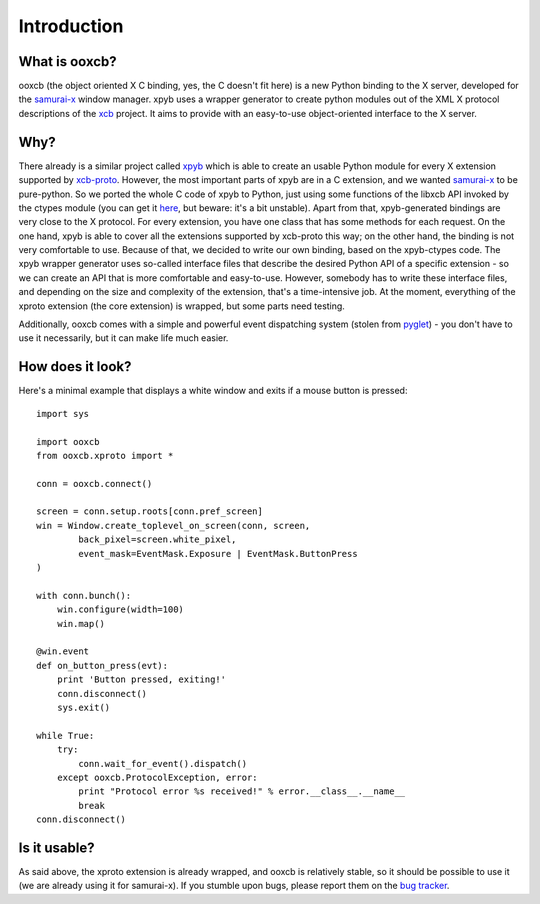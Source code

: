 Introduction
============

What is ooxcb?
--------------

ooxcb (the object oriented X C binding, yes, the C doesn't fit here) is a new Python binding
to the X server, developed for the `samurai-x`_ window manager.
xpyb uses a wrapper generator to create python modules out of the XML X protocol descriptions
of the `xcb`_ project. It aims to provide with an easy-to-use object-oriented interface to the X server.

Why?
----

There already is a similar project called `xpyb`_ which is able to create an usable Python
module for every X extension supported by `xcb-proto`_. However, the most important parts
of xpyb are in a C extension, and we wanted `samurai-x`_ to be pure-python. So we ported
the whole C code of xpyb to Python, just using some functions of the libxcb API invoked by
the ctypes module (you can get it `here <http://samurai-x.org/browser/xpyb-ctypes>`_, but beware:
it's a bit unstable).
Apart from that, xpyb-generated bindings are very close to the X protocol. For every extension,
you have one class that has some methods for each request. On the one hand, xpyb is able to cover
all the extensions supported by xcb-proto this way; on the other hand, the binding is not very
comfortable to use. Because of that, we decided to write our own binding, based on the xpyb-ctypes code.
The xpyb wrapper generator uses so-called interface files that describe the desired Python API of
a specific extension - so we can create an API that is more comfortable and easy-to-use.
However, somebody has to write these interface files, and depending on the size and complexity of
the extension, that's a time-intensive job. At the moment, everything of the xproto extension
(the core extension) is wrapped, but some parts need testing.

Additionally, ooxcb comes with a simple and powerful event dispatching system (stolen from `pyglet`_) -
you don't have to use it necessarily, but it can make life much easier.

How does it look?
-----------------

Here's a minimal example that displays a white window and exits if a mouse button is pressed:

::

    import sys

    import ooxcb
    from ooxcb.xproto import *

    conn = ooxcb.connect()

    screen = conn.setup.roots[conn.pref_screen]
    win = Window.create_toplevel_on_screen(conn, screen,
            back_pixel=screen.white_pixel,
            event_mask=EventMask.Exposure | EventMask.ButtonPress
    )

    with conn.bunch():
        win.configure(width=100)
        win.map()

    @win.event
    def on_button_press(evt):
        print 'Button pressed, exiting!'
        conn.disconnect()
        sys.exit()

    while True:
        try:
            conn.wait_for_event().dispatch()
        except ooxcb.ProtocolException, error:
            print "Protocol error %s received!" % error.__class__.__name__
            break
    conn.disconnect()

Is it usable?
-------------

As said above, the xproto extension is already wrapped, and ooxcb is relatively stable, so it
should be possible to use it (we are already using it for samurai-x).
If you stumble upon bugs, please report them on the `bug tracker <http://samurai-x.org/newticket>`_.

.. _xcb: http://xcb.freedesktop.org
.. _xpyb: http://cgit.freedesktop.org/xcb/xpyb/
.. _xcb-proto: http://cgit.freedesktop.org/xcb/proto/
.. _samurai-x: http://samurai-x.org
.. _pyglet: http://pyglet.org
